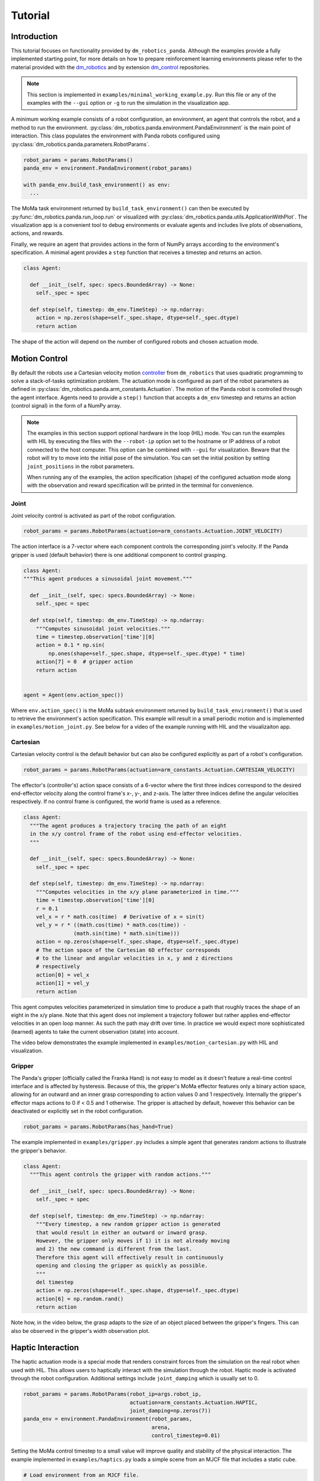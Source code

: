 Tutorial
========

Introduction
------------

This tutorial focuses on functionality provided by ``dm_robotics_panda``.
Although the examples provide a fully implemented starting point, for more details
on how to prepare reinforcement learning environments please refer to the material
provided with the `dm_robotics <https://github.com/google-deepmind/dm_robotics>`_
and by extension `dm_control <https://github.com/google-deepmind/dm_control>`_ repositories.

.. note::
    This section is implemented in ``examples/minimal_working_example.py``.
    Run this file or any of the examples with the ``--gui`` option or ``-g``
    to run the simulation in the visualization app.

A minimum working example consists of a robot configuration, an environment,
an agent that controls the robot, and a method to run the environment.
:py:class:`dm_robotics.panda.environment.PandaEnvironment` is the main point of interaction.
This class populates the environment with Panda robots configured using
:py:class:`dm_robotics.panda.parameters.RobotParams`.

.. code:: python

   robot_params = params.RobotParams()
   panda_env = environment.PandaEnvironment(robot_params)

   with panda_env.build_task_environment() as env:
     ...

The MoMa task environment returned by ``build_task_environment()`` can then be executed
by :py:func:`dm_robotics.panda.run_loop.run` or visualized with 
:py:class:`dm_robotics.panda.utils.ApplicationWithPlot`. The visualization app
is a convenient tool to debug environments or evaluate agents and
includes live plots of observations, actions, and rewards.

.. image:: img/gui.png
   :alt: Visualization App

Finally, we require an agent that provides actions in the form of NumPy arrays
according to the environment's specification. A minimal agent provides a ``step``
function that receives a timestep and returns an action.

.. code:: python

   class Agent:

     def __init__(self, spec: specs.BoundedArray) -> None:
       self._spec = spec

     def step(self, timestep: dm_env.TimeStep) -> np.ndarray:
       action = np.zeros(shape=self._spec.shape, dtype=self._spec.dtype)
       return action

The shape of the action will depend on the number of configured robots and chosen actuation mode.


Motion Control
--------------

By default the robots use a Cartesian velocity motion
`controller <https://github.com/google-deepmind/dm_robotics/blob/main/cpp/controllers/README.md>`_
from ``dm_robotics`` that uses quadratic programming to solve a stack-of-tasks optimization problem.
The actuation mode is configured as part of the robot parameters as defined in
:py:class:`dm_robotics.panda.arm_constants.Actuation`.
The motion of the Panda robot is controlled through the agent interface.
Agents need to provide a ``step()`` function that accepts a ``dm_env`` timestep and returns
an action (control signal) in the form of a NumPy array.
 

.. note::
    The examples in this section support optional hardware in the loop (HIL) mode. You can run the examples
    with HIL by executing the files with the ``--robot-ip`` option set to the hostname or IP address
    of a robot connected to the host computer. This option can be combined with ``--gui`` for visualization.
    Beware that the robot will try to move into the initial pose of the simulation. You can set the initial
    position by setting ``joint_positions`` in the robot parameters.

    When running any of the examples,
    the action specification (shape) of the configured actuation mode along with the observation
    and reward specification will be printed in the terminal for convenience.


Joint
^^^^^

Joint velocity control is activated as part of the robot configuration.

.. code:: python

   robot_params = params.RobotParams(actuation=arm_constants.Actuation.JOINT_VELOCITY)

The action interface is a 7-vector where each component controls the corresponding joint's velocity.
If the Panda gripper is used (default behavior) there is one additional component to control grasping.

.. code:: python

   class Agent:
   """This agent produces a sinusoidal joint movement."""

     def __init__(self, spec: specs.BoundedArray) -> None:
       self._spec = spec

     def step(self, timestep: dm_env.TimeStep) -> np.ndarray:
       """Computes sinusoidal joint velocities."""
       time = timestep.observation['time'][0]
       action = 0.1 * np.sin(
           np.ones(shape=self._spec.shape, dtype=self._spec.dtype) * time)
       action[7] = 0  # gripper action
       return action


   agent = Agent(env.action_spec())

Where ``env.action_spec()`` is the MoMa subtask environment returned by ``build_task_environment()``
that is used to retrieve the environment's action specification. This example will result in a small
periodic motion and is implemented in ``examples/motion_joint.py``. See below for a video of the example
running with HIL and the visualizaiton app.

.. youtube:: C14HlT1Scdo

Cartesian
^^^^^^^^^

Cartesian velocity control is the default behavior but can also be configured explicitly
as part of a robot's configuration.

.. code:: python

   robot_params = params.RobotParams(actuation=arm_constants.Actuation.CARTESIAN_VELOCITY)

The effector's (controller's) action space consists of a 6-vector where the first three indices
correspond to the desired end-effector velocity along the control frame's x-, y-, and z-axis. The
latter three indices define the angular velocities respectively. If no control frame is configured,
the world frame is used as a reference.

.. code:: python

   class Agent:
     """The agent produces a trajectory tracing the path of an eight
     in the x/y control frame of the robot using end-effector velocities.
     """

     def __init__(self, spec: specs.BoundedArray) -> None:
       self._spec = spec

     def step(self, timestep: dm_env.TimeStep) -> np.ndarray:
       """Computes velocities in the x/y plane parameterized in time."""
       time = timestep.observation['time'][0]
       r = 0.1
       vel_x = r * math.cos(time)  # Derivative of x = sin(t)
       vel_y = r * ((math.cos(time) * math.cos(time)) -
                   (math.sin(time) * math.sin(time)))
       action = np.zeros(shape=self._spec.shape, dtype=self._spec.dtype)
       # The action space of the Cartesian 6D effector corresponds
       # to the linear and angular velocities in x, y and z directions
       # respectively
       action[0] = vel_x
       action[1] = vel_y
       return action

This agent computes velocities parameterized in simulation time to produce a path
that roughly traces the shape of an eight in the x/y plane.
Note that this agent does not implement a trajectory follower but rather applies
end-effector velocities in an open loop manner. As such the path may drift over time.
In practice we would expect more sophisticated (learned) agents to take the current
observation (state) into account.

The video below demonstrates the example implemented in ``examples/motion_cartesian.py``
with HIL and visualization.

.. youtube:: vYvdr7iGCv4


Gripper
^^^^^^^

The Panda's gripper (officially called the Franka Hand) is not easy to model as it doesn't feature a
real-time control interface and is affected by hysteresis. Because of this, the gripper's MoMa effector
features only a binary action space, allowing for an outward and an inner grasp corresponding to action
values 0 and 1 respectively. Internally the gripper's effector maps actions to 0 if < 0.5 and 1 otherwise.
The gripper is attached by default, however this behavior can be deactivated or explicitly set in the
robot configuration.

.. code:: python

   robot_params = params.RobotParams(has_hand=True)

The example implemented in ``examples/gripper.py`` includes a simple agent that generates random actions
to illustrate the gripper's behavior.

.. code:: python

   class Agent:
     """This agent controls the gripper with random actions."""

     def __init__(self, spec: specs.BoundedArray) -> None:
       self._spec = spec

     def step(self, timestep: dm_env.TimeStep) -> np.ndarray:
       """Every timestep, a new random gripper action is generated
       that would result in either an outward or inward grasp.
       However, the gripper only moves if 1) it is not already moving
       and 2) the new command is different from the last.
       Therefore this agent will effectively result in continuously
       opening and closing the gripper as quickly as possible.
       """
       del timestep
       action = np.zeros(shape=self._spec.shape, dtype=self._spec.dtype)
       action[6] = np.random.rand()
       return action

Note how, in the video below, the grasp adapts to the size of an object placed between
the gripper's fingers. This can also be observed in the gripper's width observation plot.

.. youtube:: h3P0HBPF3NU


Haptic Interaction
------------------

The haptic actuation mode is a special mode that renders constraint forces from
the simulation on the real robot when used with HIL. This allows users to haptically
interact with the simulation through the robot. Haptic mode is activated through the
robot configuration. Additional settings include ``joint_damping`` which is usually
set to 0.

.. code:: python

   robot_params = params.RobotParams(robot_ip=args.robot_ip,
                                     actuation=arm_constants.Actuation.HAPTIC,
                                     joint_damping=np.zeros(7))
   panda_env = environment.PandaEnvironment(robot_params,
                                            arena,
                                            control_timestep=0.01)

Setting the MoMa control timestep to a small value will improve quality and stability of the
physical interaction. The example implemented in ``examples/haptics.py`` loads a simple scene
from an MJCF file that includes a static cube.

.. code:: python

   # Load environment from an MJCF file.
   XML_PATH = os.path.join(os.path.dirname(__file__), 'assets', 'haptics.xml')
   arena = composer.Arena(xml_path=XML_PATH)

The video below demonstrates haptic interaction mode. Note that the HIL connection feeds
measured external forces back into the simulation which can be accessed as observations.

.. youtube:: hn42udf0uKc


Multiple Robots
---------------

Populating an environment with multiple Panda robots is done by simply
creating multiple robot configurations and using them to instantiate
:py:class:`dm_robotics.panda.environment.PandaEnvironment`.

.. code:: python

   robot_1 = params.RobotParams(name='robot_1', pose=[0, 0, 0, 0, 0, 0])
   robot_2 = params.RobotParams(name='robot_2',
                                pose=[.5, -.5, 0, 0, 0, np.pi * 3 / 4])
   robot_3 = params.RobotParams(name='robot_3',
                                pose=[.5, .5, 0, 0, 0, np.pi * 5 / 4])
   panda_env = environment.PandaEnvironment([robot_1, robot_2, robot_3])

The ``pose`` parameter is a 6-vector that describes a transform (linear displacement and Euler angles)
to a robot's base. Without this configuration the three robots would spawn in same location.
A minimal example of multiple robot is implemented in ``examples/multiple_robots.py``
and shown below.

.. image:: img/multiple_robots.png
   :alt: Multiple Robots

In a more sophisticated application we can build a simple robot with a branching kinematic structure.
For this purpose we modeled a stationary robot with a hinge joint around its main axis. The MJCF file
includes ``site`` elements as part of the robot's body that define the attachment as well as control
frames.

.. code:: python

   XML_PATH = os.path.join(os.path.dirname(__file__), 'assets', 'two_arm.xml')
   arena = composer.Arena(xml_path=XML_PATH)
   left_frame = arena.mjcf_model.find('site', 'left')
   right_frame = arena.mjcf_model.find('site', 'right')
   control_frame = arena.mjcf_model.find('site', 'control')

Using an attachment frame is different from using the ``pose`` parameter in so far as the
attached Panda robot will be a child of the ``body`` containing the attachment site. The
control frame is the reference frame used by the Cartesian velocity motion controller.
It is also used to compute pose, velocity and wrench observations in control frame.

.. code:: python

   left = params.RobotParams(attach_site=left_frame,
                             name='left',
                             control_frame=control_frame)
   right = params.RobotParams(attach_site=right_frame,
                              name='right',
                              control_frame=control_frame)
   env_params = params.EnvirontmentParameters(mjcf_root=arena)
   panda_env = environment.PandaEnvironment([left, right], arena)

By using the same control frame attached to the robot's body for both arms, the Cartesian motion of the
arms is invariant to the rotation of the robot (i.e. the reference frame rotates with the main body).
This can be seen in ``examples/two_arm_robot.py``. In this example the agent produces a sinusoidal velocity
action along the x-axis for both arms. In the video below, the user can be seen to interact with the robot
body to rotate it, while the motion remains invariant.

.. youtube:: cAUjkhrBmN4

RL Environment
--------------

This section briefly introduces some of the key concepts of designing a reinforcement learning
environment in the ``dm_robotics`` framework and illustrates how to integrate these with
``dm_robotics_panda``. This section is implemented in ``examples/rl_environment.py``.


Props
^^^^^

Props are dynamic objects in the environment that can be manipulated. They are based on MuJoCo
elements that are built by the prop's class and attached to the scene.

.. code:: python

   class Ball(prop.Prop):
     """Simple ball prop that consists of a MuJoco sphere geom."""

     def _build(self, *args, **kwargs):
       del args, kwargs
       mjcf_root = mjcf.RootElement()
       # Props need to contain a body called prop_root
       body = mjcf_root.worldbody.add('body', name='prop_root')
       body.add('geom',
                type='sphere',
                size=[0.04],
                solref=[0.01, 0.5],
                mass=1,
                rgba=(1, 0, 0, 1))
       super()._build('ball', mjcf_root)

The code above defines a new prop class. A minimal prop implementation needs to overwrite the
``_build`` function to construct an MJCF root element that has at least a body called ``prop_root``
attached. The positional and keyword arguments passed to the ``_build`` function are the same
as the constructor's, but it's not recommended to overwrite the constructor itself. To attach
props, we simply instantiate them and add them to :py:class:`dm_robotics.panda.environment.PandaEnvironment`.

.. code:: python

   ball = Ball()
   props = [ball]
   for i in range(10):
     props.append(rgb_object.RandomRgbObjectProp(color=(.5, .5, .5, 1)))

   panda_env.add_props(props)

In the code snippet above, in addition to the ball, we add 10 random props from the RGB object family
that is part of ``dm_robotics.manipulation``.

Cameras
^^^^^^^

Cameras are modelled in MuJoCo directly. This can be done in an MJCF file as part of the environment
description and loaded from file as an arena. Alternatively, camera elements can be added through code.
The latter allows us to attach cameras to the robots as well.

.. code:: python

   # Use the robot added by PandaEnvironment to add a MuJoCo camera element to the gripper.
   panda_env.robots[robot_params.name].gripper.tool_center_point.parent.add(
       'camera',
       pos=(.1, 0, -.1),
       euler=(180, 0, -90),
       fovy=90,
       name='wrist_camera')

The camera element is attached to the parent body of the tool center point as cameras cannot
be child elements of site elements. The pose relative to the parent (in this case the wrist)
is chosen so the camera looks along the end-effector. We can use this camera in the visualization
app, to render out images from code, or to add images to the observation.

Reward and Observation
^^^^^^^^^^^^^^^^^^^^^^

An environment's reward and observation are conferred as part of the timestep.
In the ``dm_robotics`` framework the timestep may be modified by timestep preprocessors
to add or modify rewards and observations. There are many timestep preprocessors as part
of the framework that cover common applications. While timestep preprocessors can add
arbitrary observations to a timestep, MoMa sensors may also add observations related to
MuJoCo model elements such as cameras or props.

.. code:: python

   # Extra camera sensor that adds camera observations including rendered images.
   cam_sensor = camera_sensor.CameraImageSensor(
       panda_env.robots[robot_params.name].gripper.mjcf_model.find(
           'camera', 'wrist_camera'), camera_sensor.CameraConfig(has_depth=True),
       'wrist_cam')

   # Extra prop sensor to add ball pose to observation.
   goal_sensor = prop_pose_sensor.PropPoseSensor(ball, 'goal')

   panda_env.add_extra_sensors([cam_sensor, goal_sensor])

We make use of MoMa sensors to add camera and prop observations to the timestep. The camera sensor
takes a camera element and configuration and adds rendered images as well as the camera's instrinsic
parameters with the prefix ``wrist_cam`` to the observation. Similarly the prop sensor takes a prop
and adds a pose observation with the prefix ``goal``.

Keep in mind that we used MoMa sensors to add fitting observations for convenience. You are free to
implement your own preprocessors to manipulate the timestep as you see fit. Next we will make use of
predefined timestep preprocessors to add a reward.

.. code:: python

   def goal_reward(observation: spec_utils.ObservationValue):
     """Computes a normalized reward based on distance between end-effector and goal."""
     goal_distance = np.linalg.norm(observation['goal_pose'][:3] -
                                    observation['panda_tcp_pos'])
     return np.clip(1.0 - goal_distance, 0, 1)

   reward = rewards.ComputeReward(
       goal_reward,
       validation_frequency=timestep_preprocessor.ValidationFrequency.ALWAYS)

   panda_env.add_timestep_preprocessors([reward])

``ComputeReward`` is a timestep preprocessor that computes a reward based on a callable that takes
an observation and returns a scalar which is added to the timestep. The callable ``goal_reward``
computes a reward based on the distance between the robot's end-effector and the ball's pose
observation which we added above. This reward is computed for every timestep. Alternatively rewards
may also be computed only at the end of an epiode.


Domain Randomization
^^^^^^^^^^^^^^^^^^^^

The ``dm_robotics`` framework includes several tools for domain randomization.
These can be implemented as scene and entity initializers. The former is executed
before the model is compiled and the latter afterwards. As such, scene initializers
can be used to change the MJCF itself and entity initializers are used to change the
initial state of the model.

.. note::

   While your are free to implement your own initializers by extending
   :py:class:`dm_robotics.moma.base_task.SceneInitializer` and
   :py:class:`dm_robotics.moma.entity_initializer.base_initializer.Initializer`.
   In this section we demonstrate the principle by using existing initializers.

.. code:: python

   initialize_props = entity_initializer.prop_initializer.PropPlacer(
       props,
       position=distributions.Uniform(-.5, .5),
       quaternion=rotations.UniformQuaternion())

The prop placer is an entity initializer that places multiple props around the environment.
The initializer takes variation objects to determine the Cartesian position and orientation
of the props. In the example above we use uniform distributions that are sampled by the
initializer to randomly place the props. Additionally, the initializer places the props in
a way that they do not collide with the environment.

.. code:: python

   # Uniform distribution of 6D poses within the given bounds.
   gripper_pose_dist = pose_distribution.UniformPoseDistribution(
       min_pose_bounds=np.array(
           [0.5, -0.3, 0.7, .75 * np.pi, -.25 * np.pi, -.25 * np.pi]),
       max_pose_bounds=np.array(
           [0.1, 0.3, 0.1, 1.25 * np.pi, .25 * np.pi / 2, .25 * np.pi]))
   # The pose initializer uses the robot arm's position_gripper function
   # to set the end-effector pose from the distribution above.
   initialize_arm = entity_initializer.PoseInitializer(
       panda_env.robots[robot_params.name].position_gripper,
       gripper_pose_dist.sample_pose)

The pose initializer sets the pose of a single entity by first calling a sampler callable to
retrieve a pose and then a second callable to set the pose. We can make use of this to sample
random Cartesian 6D poses within bounds from ``UniformPoseDistribution`` and then apply those
poses to the end-effector by using :py:func:`dm_robotics.panda.arm.Arm.position_gripper` to
position the arm accordingly with inverse kinematics.

Finally, the example is demonstrated in the video below. Note that you can reset the episode
in the visualization app by pressing `backspace`. For more information on how to interact with
the app Press `F1` to view a help screen.

.. youtube:: Ivsn5uA3xYE
